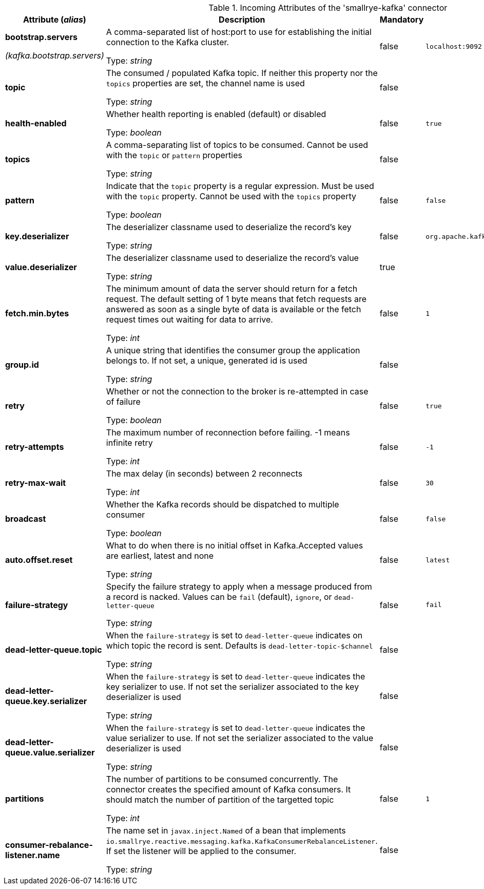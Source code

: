 .Incoming Attributes of the 'smallrye-kafka' connector
[cols="25, 30, 15, 20",options="header"]
|===
|Attribute (_alias_) | Description | Mandatory | Default

| *bootstrap.servers*

_(kafka.bootstrap.servers)_ | A comma-separated list of host:port to use for establishing the initial connection to the Kafka cluster.

Type: _string_ | false | `localhost:9092`

| *topic* | The consumed / populated Kafka topic. If neither this property nor the `topics` properties are set, the channel name is used

Type: _string_ | false | 

| *health-enabled* | Whether health reporting is enabled (default) or disabled

Type: _boolean_ | false | `true`

| *topics* | A comma-separating list of topics to be consumed. Cannot be used with the `topic` or `pattern` properties

Type: _string_ | false | 

| *pattern* | Indicate that the `topic` property is a regular expression. Must be used with the `topic` property. Cannot be used with the `topics` property

Type: _boolean_ | false | `false`

| *key.deserializer* | The deserializer classname used to deserialize the record's key

Type: _string_ | false | `org.apache.kafka.common.serialization.StringDeserializer`

| *value.deserializer* | The deserializer classname used to deserialize the record's value

Type: _string_ | true | 

| *fetch.min.bytes* | The minimum amount of data the server should return for a fetch request. The default setting of 1 byte means that fetch requests are answered as soon as a single byte of data is available or the fetch request times out waiting for data to arrive.

Type: _int_ | false | `1`

| *group.id* | A unique string that identifies the consumer group the application belongs to. If not set, a unique, generated id is used

Type: _string_ | false | 

| *retry* | Whether or not the connection to the broker is re-attempted in case of failure

Type: _boolean_ | false | `true`

| *retry-attempts* | The maximum number of reconnection before failing. -1 means infinite retry

Type: _int_ | false | `-1`

| *retry-max-wait* | The max delay (in seconds) between 2 reconnects

Type: _int_ | false | `30`

| *broadcast* | Whether the Kafka records should be dispatched to multiple consumer

Type: _boolean_ | false | `false`

| *auto.offset.reset* | What to do when there is no initial offset in Kafka.Accepted values are earliest, latest and none

Type: _string_ | false | `latest`

| *failure-strategy* | Specify the failure strategy to apply when a message produced from a record is nacked. Values can be `fail` (default), `ignore`, or `dead-letter-queue`

Type: _string_ | false | `fail`

| *dead-letter-queue.topic* | When the `failure-strategy` is set to `dead-letter-queue` indicates on which topic the record is sent. Defaults is `dead-letter-topic-$channel`

Type: _string_ | false | 

| *dead-letter-queue.key.serializer* | When the `failure-strategy` is set to `dead-letter-queue` indicates the key serializer to use. If not set the serializer associated to the key deserializer is used

Type: _string_ | false | 

| *dead-letter-queue.value.serializer* | When the `failure-strategy` is set to `dead-letter-queue` indicates the value serializer to use. If not set the serializer associated to the value deserializer is used

Type: _string_ | false | 

| *partitions* | The number of partitions to be consumed concurrently. The connector creates the specified amount of Kafka consumers. It should match the number of partition of the targetted topic

Type: _int_ | false | `1`

| *consumer-rebalance-listener.name* | The name set in `javax.inject.Named` of a bean that implements `io.smallrye.reactive.messaging.kafka.KafkaConsumerRebalanceListener`. If set the listener will be applied to the consumer.

Type: _string_ | false | 

|===
